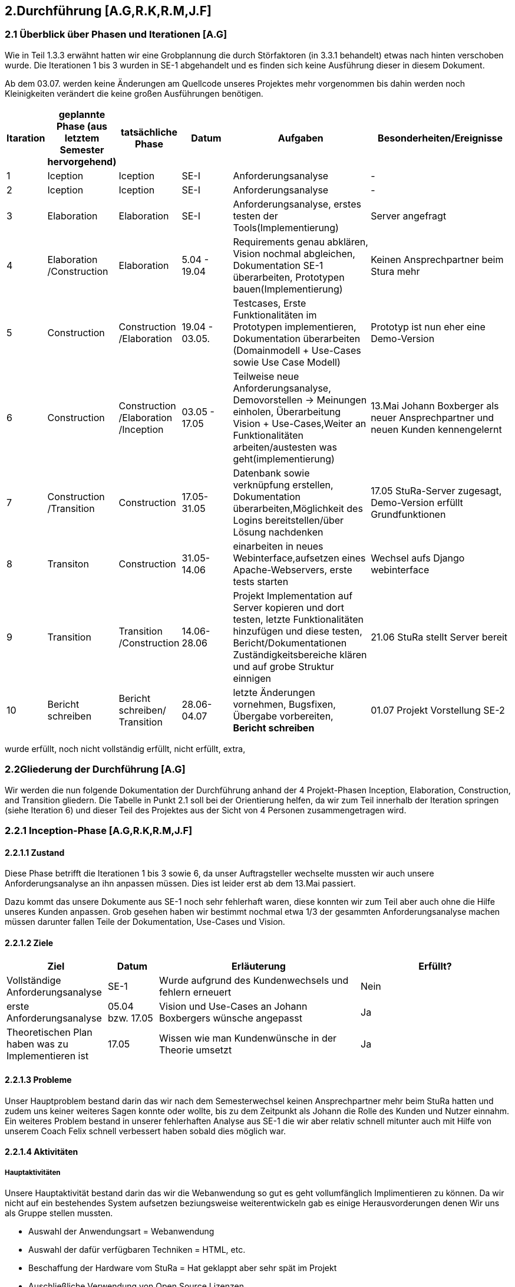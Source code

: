 == 2.Durchführung [A.G,R.K,R.M,J.F] 

=== 2.1 Überblick über Phasen und Iterationen [A.G]

Wie in Teil 1.3.3 erwähnt hatten wir eine Grobplannung die durch Störfaktoren  (in 3.3.1 behandelt) etwas nach hinten verschoben wurde. 
Die Iterationen 1 bis 3 wurden in SE-1 abgehandelt und es finden sich keine Ausführung dieser in diesem Dokument. 

Ab dem 03.07. werden keine Änderungen am Quellcode unseres Projektes mehr vorgenommen bis dahin werden noch Kleinigkeiten verändert die keine großen Ausführungen benötigen. 

[%header, cols="1,2,2,2,5,5"]

|=== 

|Itaration
|geplannte Phase (aus letztem Semester hervorgehend)
|tatsächliche Phase
|Datum
|Aufgaben
|Besonderheiten/Ereignisse

|1
|Iception
|Iception
|SE-I
|Anforderungsanalyse
|-

|2
|Iception
|Iception
|SE-I
|Anforderungsanalyse
|-

|3
|Elaboration
|Elaboration
|SE-I
|Anforderungsanalyse, erstes testen der Tools(Implementierung)
|Server angefragt

|4
|Elaboration
/Construction
|Elaboration
|5.04 - 19.04
|[red]#Requirements genau abklären, 
Vision nochmal abgleichen#, 
[green]#Dokumentation SE-1 überarbeiten,
Prototypen bauen(Implementierung)#
|Keinen Ansprechpartner beim Stura mehr

|5
|Construction
|Construction
/Elaboration
|19.04 - 03.05.
|[green]#Testcases, Erste Funktionalitäten im Prototypen implementieren, Dokumentation überarbeiten# ([green]#Domainmodell# + [yellow]#Use-Cases sowie Use Case Modell#)
| Prototyp ist nun eher eine Demo-Version

|6
|Construction
|Construction
/Elaboration
/Inception
|03.05 - 17.05
|[green]#Teilweise neue Anforderungsanalyse, Demovorstellen -> Meinungen einholen#, 
[green]#Überarbeitung Vision + Use-Cases#,[yellow]#Weiter an Funktionalitäten arbeiten/austesten was geht(implementierung)#
|13.Mai Johann Boxberger als neuer Ansprechpartner und neuen Kunden kennengelernt

|7
|Construction
/Transition
|Construction
|17.05-31.05
|[green]#Datenbank sowie verknüpfung erstellen, Dokumentation überarbeiten#,[yellow]#Möglichkeit des Logins bereitstellen/über Lösung nachdenken#
|17.05 StuRa-Server zugesagt, Demo-Version erfüllt Grundfunktionen

|8
|Transiton
|Construction
|31.05-14.06
|[green]#einarbeiten in neues Webinterface,aufsetzen eines Apache-Webservers#, [yellow]#erste tests starten#
|Wechsel aufs Django webinterface

|9
|Transition
|Transition
/Construction
|14.06-28.06
|[green]#Projekt Implementation auf Server kopieren und dort testen, letzte Funktionalitäten hinzufügen und diese testen#, [yellow]#Bericht/Dokumentationen Zuständigkeitsbereiche klären und auf grobe Struktur einnigen#
|21.06 StuRa stellt Server bereit

|10 
|[blue]#Bericht schreiben#
|[blue]#Bericht schreiben#/ Transition
|28.06-04.07
|[green]#letzte Änderungen vornehmen, Bugsfixen, Übergabe vorbereiten#, *Bericht schreiben*
|01.07 Projekt Vorstellung SE-2
|=== 

[green]#wurde erfüllt#,
[yellow]#noch nicht vollständig erfüllt#,
[red]#nicht erfüllt#,
[blue]#extra#,

=== 2.2Gliederung der Durchführung [A.G]

Wir werden die nun folgende Dokumentation der Durchführung anhand der 4 Projekt-Phasen Inception, Elaboration, Construction, and Transition gliedern. Die Tabelle in Punkt 2.1 soll bei der Orientierung helfen, da wir zum Teil innerhalb der Iteration springen (siehe Iteration 6) und dieser Teil des Projektes aus der Sicht von 4 Personen zusammengetragen wird.

=== 2.2.1 Inception-Phase [A.G,R.K,R.M,J.F] 

==== 2.2.1.1 Zustand
Diese Phase betrifft die Iterationen 1 bis 3 sowie 6, da unser Auftragsteller wechselte mussten wir auch unsere Anforderungsanalyse an ihn anpassen müssen. 
Dies ist leider erst ab dem 13.Mai passiert. 

Dazu kommt das unsere Dokumente aus SE-1 noch sehr fehlerhaft waren, diese konnten wir zum Teil aber auch ohne die Hilfe unseres Kunden anpassen. Grob gesehen haben wir bestimmt nochmal etwa 1/3 der gesammten Anforderungsanalyse machen müssen darunter fallen Teile der Dokumentation, Use-Cases und Vision.

==== 2.2.1.2 Ziele
[%header, cols="2,1,4,3"]

|===

|Ziel |Datum |Erläuterung | Erfüllt?
|Vollständige Anforderungsanalyse | SE-1 | Wurde aufgrund des Kundenwechsels und fehlern erneuert | Nein
|erste Anforderungsanalyse | 05.04 bzw. 17.05 | Vision und Use-Cases an Johann Boxbergers wünsche angepasst | [green]#Ja# 
| Theoretischen Plan haben was zu Implementieren ist | 17.05 | Wissen wie man Kundenwünsche in der Theorie umsetzt| [green]#Ja#

|===

==== 2.2.1.3 Probleme

Unser Hauptproblem bestand darin das wir nach dem Semesterwechsel keinen Ansprechpartner mehr beim StuRa hatten und zudem uns keiner weiteres Sagen konnte oder wollte, bis zu dem Zeitpunkt als Johann die Rolle des Kunden und Nutzer einnahm. Ein weiteres Problem bestand in unserer fehlerhaften Analyse aus SE-1 die wir aber relativ schnell mitunter auch mit Hilfe von unserem Coach Felix schnell verbessert haben sobald dies möglich war.

==== 2.2.1.4 Aktivitäten

=====  Hauptaktivitäten

Unsere Hauptaktivität bestand darin das wir die Webanwendung so gut es geht vollumfänglich Implimentieren zu können. Da wir nicht auf ein bestehendes System aufsetzen beziungsweise weiterentwickeln gab es einige Herausvorderungen denen Wir uns als Gruppe stellen mussten. 

* Auswahl der Anwendungsart = Webanwendung
* Auswahl der dafür verfügbaren Techniken = HTML, etc.
* Beschaffung der Hardware vom StuRa = Hat geklappt aber sehr spät im Projekt
* Auschließliche Verwendung von Open Source Lizenzen

==== Anforderungserhebung und -analyse

Der StuRa vorderte von uns ein Tool mit welchen User unbestimmter Art, meistens aber Professoren und HTW Studeten, verschiedene Arten von Anträgen beim StuRa der HTW-Dresden einreichen können. Das sollte sehr einfach funktionieren so das die Bedinung leicht ist und gut verständlich ist. Desweiteren soll das zu entwickelnde Tool auch die möglichkeit haben die verschieden eingereichten Anträge wieder in einer Listenform anzuzeigen. Zudem soll eine Bearbeitungs möglichkeit für StuRa Mitglieder geschaffen werden. Also ein Tool für das Einrechen und Bearbeiten von StuRa Anträgen war gefordert.

Nach dem esten Kundengespräch im neuen Semester überprüften wir nocheinmal unseren Wissenstand und fragten nach Änderungen.

[cols=2*,options=header]
|===

|Problemstellung
|Analyse

|Einfache Bedinbarkeit
|Verwendung von HTML Formularen

|Verschiedene Antragsarten
|Die verschiedenen Antragsarten die der StuRa implementiert haben möchte erkennen und von Antragsformularen für die Händische Ausfüllung in einfache HTML Formulare umwandeln

|Ausgabe der eingereichten Anträge in Listenform
|Eigene HTML seite die als Übersicht der Einzelen Anträge dienen soll 

|Bearbeitungs möglichkeit für StuRa Mitglieder
|Verwendung eines Login systems der Verschiedene Funktionen sperrt oder zugänlich macht

|Bearbeitung der eingereichten Anträge
|StuRa eigendes Formular für die Bearbeitung der jeweiligen Anträge zuzüglich der Elemente für die Beschlussfassung des StuRas

|Open Source Lizenzen verwenden
|Nur auf Open Source Frameworks, etc. zurückgreifen

|===

==== 2.2.1.5 Review

Insgesammt wurde unsere neue Vision und die vorgeschlagenen Use-Cases (die Implementierung aller 8 war damals noch angedacht aber eher nicht realisierbar) angenommen. 

Grundsätzlich gab es wenig Input was Requirements und Anforderungen angeht vom Kunden selbst, wir haben das meißte als Idee vorgestellt die wurden dann angenommen oder abgelehnt, mitunter hatte Johann selber noch Ansprüche an das Layout oder Design gestellt die wir beachtet haben. 
Johann war von unserer überarbeiteten Vision an das Projekt überzeugt und wir konnten die eigentlich Arbeit eigentlich schnell wieder aufnehmen.  

Zudem haben wir Felix nochmal über unsere Analyse (Domainmodell,Vision,ProjectPlan) drüberschauen lassen und haben seinen Input umgesetzt dies greift zum Teil schon über in die Elaboration Phase.

=== 2.2.2 Elaboration-Phase [A.G,R.K,R.M,J.F] 

==== 2.2.2.1 Zustand
Wir waren mitten in der Elaboration Phase beim Übergang von SE1 zu SE2, unsere Anforderungsanalyse war fertig aber fehlerhaft, es wurde sich darauf geeinigt welche Sprachen bzw. Tools man für die Implementierung verwenden möchte.
Diese Phase betrifft die Iterationen 3 bis 6

==== 2.2.2.2 Ziele
[%header, cols="2,1,4,3"]


|===

|Ziel |Datum |Erläuterung | Erfüllt?
|Plan für weiteres vorgehen |17.05 | ein neue Grobplannung um die Use-Cases noch zu Implementieren| [red]#erstellt aber nicht realisierbar -> Ergebenis eher dem Aufwand angepasst als anders herum#
|Neue Anforderungsanalyse | 17.05 | Vision,Use-Cases,Projectplan und Domainmodell erneuert | [green]#Ja#
|Test-Cases erstellen| 19.04 bzw 17.05 | - | [green]#Ja#
|Architektur festgelegt | 03.05 bzw. 17.05 | Auf Systemstruktur einigen, Programmiersprache wählen | [yellow]#Teilweise -> geplante Architektur funktionierte nur Teilweise und musste zum Teil neu konstruiert werden#
|Aufgabenbereiche zuteilen| 03.05 | Im Bereich test sowie Implementierung einzelne Tasks zuweisen und grobe Problemstellungen zuweisen | -

|===
==== 2.2.2.3 Probleme
Fehlerhafte Anforderungsanalyse (wurde in der Inception-Phase abgehandelt)

Wir hatten nicht wirklich eine Ahnung wo wir Anfangen sollten, wir hatten eine Menge vor und keinen richtigen Anhaltspunkt wo wir starten sollten bzw. mit welchen Tools oder welchen Programmiersprachen. Somit musste unsere Implementierungsgruppe mithilfe der Testgruppe ausprobieren mit welchen Hilfsmitteln,Sprachen,Tools wir arbeiten wollen bzw. mit welchen es sinvoll ist unser Projekt um zu setzen dies braucht eine Menge Zeit und war nicht immer Risikofrei. 

Wir haben keinen Analysten aus SE1 mehr und mussten uns Wissen über den StuRa neu aneignen um weiter in die Dömäne zu schauen um das Problem richtig an zu gehen bzw. um das richtige Problem zu lösen.

==== 2.2.2.4 Aktivitäten

==== Hautpaktivitäten
===== Anforderungserhebung und -analyse

Nach der groben Richtung und der Erörterung der Domäne, sowie des Fachlichen Problems der Aufgabenstellung, führten wir zahlreiche Meetings mit den Auftraggebern durch. Hier haben wir den Fokus auf alle möglichen Uses-Cases der Anwendung gelegt. Aufbauend auf diesem Wissen, haben wir die ersten Use-Case-Diagramme erarbeitet und begonnen das Use-Case-Modell anzufertigen. Dies hat uns anfänglich eher viele Probleme bereitet. Leider war das einarbeiten in die Prozesse des StuRa sehr anstrengend und zeitintensiv. Da es sich beim StuRa um eine sehr komplexe Struktur bzw. Beziehung aus Personen Positionen und Förmlichkeiten handelt. Hier gibt es viele Punkte die beachtet werden müssen welche für uns vollumfänglich kaum zu verstehen waren. Hier hatten wir viele Nachfragen bei jedem Meeting mit den Themenstellern bis wir die ganze Domäne vollumfänglich verstanden hatten.


===== Entwurf

Im Entwurf haben wir begonnen zu Planen in welche Richtung wir technisch gehen wollen. Hier haben wir den Fokus auf zu nutzende Technologien gelegt. Wir haben uns informiert welche Komponenten für unser System als Webanwendung nötig sind. In dieser Phase hat sich herauskristalisiert das wir einen Webserver benötigen. Die Lösung zur Haltung der Daten erschien erst als txt Dateien sinnvoll, wir behielten uns jedoch eine Datenbanklösung im Hinterkopf.

Wir befassten uns außerdem welche einzelnen Komponenten des Systems notwendig sein sollten. Wir arbeiteten aus der Analyse heraus, das wir Funktionalitäten zum Einfügen und zum Anzeigen von Anträgen bereitstellen müssen. Mit diesem Wissen planten wir ebenfalls die Kommunkation mit dem Webserver und den bis jetzt vorhandenen Datenstrukturen.

Außerdem haben wir abgeklärt welche Programmiersprachen bzw. welche Sprachen generell für einen Webservice benötigt werden. Hier haben wir uns auf die im Frontend dominanten Sprachen: HTML / CSS / JavaScript geeinigt. Hier hatte Richard  bereits ein kleines Konzept im Kopf, welches Design und welche Stuktur die Webseite haben sollte. Da wir im Backend eine möglichst gut verständliche Sprache nutzen sollten, haben wir uns auch aufgrund von Vorkentnisse auf Python geeinigt. Jedoch schien es alles deutlich einfacher als es am Ende war. Hier plante wir die erste Kommunikation mit der Datenbank, welche über einfache Scripte abfolgen sollte. Der Plan sah vor das wir in SQL Abfragen formulieren wollten, welche wir dann in die Anwednung übernehmen wollten. Darauf aufbauend befasste sich Ruben , da er Vorwissen in Python hatte, mit dem Backend Part und den damit verbundenen Möglichkeiten der Umsetzung. Da wir es hier möglichst einfach halten wollten, wollten wir zunächst auf ein Framework verzichten und planten zuerst nur mit wenigen Bibliotheken und einfachen Skripten.

Zusätzlich planten wir erste Versionen des Webservers und beschäftigten uns mit der groben Infrastruktur im StuRa. Hier haben wir uns angeeignet, wie ein Webserver einzurichten ist und Erfahren wie dieser im StuRa bereitgestellt wird.

==== Implementierung

Hier gab Richard einen Einstieg in HTML als mit größte Komponente des Frontends. Da er schon Erfahrungen mit Frontend-Sprachen hatte, konnte er uns in diesem Fall viel Wissen vermitteln und uns alle anfallenden Fragen bereits erklären. Danach haben wir uns alle mit den geplanten Technologien auseinandergesetzt, aber gemerkt, dass ohne konkretes Ziel ein Anwenden der Sprachen kaum sinnvoll war. Es schien uns am sinnvollsten Richard (mit den Erfahrungen im Frontend) für selbigen Part einzusetzen. Wir hatten hier vorerst eine unterstützende Funktion.
Dabei wurde bereits eine erste Demo Version von Richard erstellt. Hier haben wir uns ein gewisses Konzept für das Frontend überlegt, um einerseits eine gewisse Einheitlichkeit zu bekommen und um das Frontend ebenfalls nach einem Plan entwickeln zu können.
Da das Feedback zum Größtenteil positiv war, wurde die Demo Version weiterverfolgt.

Im Backend fehlte uns leider das nötige Wissen um die einsetzbaren Technologien möglichst gut abzuschätzen. Es wurden mit Python erste Scripte, die CRUD Operationen ausführen sollen, zu planen / zu erstellen. Die Scripte bauten auf den HTML Dateien der Demo auf und sollten den input der HTML Forms entgegennehmen und in die Dtaenbank schreiben.

==== Test

Es wurden bereits erste Testfälle für die Demo geplant. Leider begrenzte sich das ganze nur auf einzelne Dummy clicks ohne Funktion da wir weder einen Webserver, noch eine Datenbank online zur verfügen hatten. Hier haben wir versucht das ganze lokal über Container zu betreiben.

==== Dokumentation

Einzelne Dokumente wurden überarbeitet darunter Glossary,Domainmodell,Use-Casemodell,Lessons learned (eingefügt). Zudem wurde die Plannung etwas abgeändert


==== 2.2.2.5 Review

Richards Vorwissen und Rubens begeisterungsfähigkeit für das Projekt waren in der Phase unnerlässlig, gegen Ende dieser Phase (etwa hälfte des Semesters) fiel eigentlich schon die Entscheidung ob wir die Grundanforderungen Implementieren können oder nicht. 
Bekräftigt wurde dies als unser Kunde sich unsere Demo-Version angeschaut hat und dies in etwa seine Vorstellung eines Online Antragsverwaltungstools war. 

In der Überleitung von Elobaration zu Construktion-Phase gab es auf einmal Fortschritt zum ersten mal seit Start des Semesters konnten wir richtig an unserem Projekt in zusammenarbeit mit unserem Kunden arbeiten, das einzige was an der Stelle noch fehlte war unser StuRa Server.

Und Obwohl die Situation erst sehr angespannt und auch nicht gerade gut aussah möchte Ich [A.G] an dieser Stelle sagen, dass wir alle darauf vertraut haben das wir es noch schaffen können, das Projekt zumindest im Ansatz zu vollenden, jeder von uns hat auch wenn nicht immer motiviert sein Ding bzw. seine Aufgabe durchgezogen, keiner hat sich auch nur im Ansatz beschwert und Jeder ist relativ entspannt geblieben und hat geschaut das er bzw. wir das Beste aus einer eher schlechten Situation machen. 

=== 2.2.3 Construction-Phase [A.G,R.K,R.M,J.F] 

==== 2.2.3.1 Zustand

Diese Phase hat Bestandteile in den Iterationen 5-8. Wie schon erwähnt habe wir hier große Fortschritte in Hinblick auf die Implementierung erzielen können.

==== 2.2.3.2 Ziele
[%header, cols="2,1,4,3"]

|===

|Ziel |Datum |Erläuterung | erfüllt?
|Grundanforderungen implementiert |14.06| Das Ausfüllen von Anträgen sowie bearbeiten soll auf dem lokal host möglich sein | [green]#Ja#
|Use-Cases implementiert bzw. funktionsfähig| 21.06 bzw. 28.06 | Nur 4 von 8 wurden implementiert und stehen derzeitig dem Nutzer zur Verfügung | [yellow]#Teilweise#
|Features zur Benutzerfreundlichkeit bzw. Usability implementiert|14 bzw. 21.06 | Hilfetexte auf der Landingpage sowie innerhalb der Anträge eingefügt | [green]#Ja# 
| Unser Projekt auf Stura Umgebung Installiert | 28.06 | Unsere lokal gehostete Architektur nun auf den Stura Webserver verlagern |[green]#Ja#

|===
==== 2.2.3.3 Probleme

Wir standen unter Imensem Zeitdruck und mussten uns in der Anfangsphase vielleicht auf zu viele Dinge auf ein mal konzentrieren. Zudem war meine [A.G] Plannung mitunter zu locker bzw. kurzsichtig und wir hatten sehr viel zu tun.

Zudem kommt das wie schon erwähnt uns unser Server knapp einen bis anderthalb Monate zu Spät übergeben wurde.

==== 2.2.3.4 Aktivitäten

===== Verwendete Tools zur Implementierung

* Jet Brains
** PHP Storm
** PyCharm
* MySQL
** Das verwendete Tool
* VM-ware Player
* Internetbrowser
** Google Chrome (V. 91.0.4472.114)
** Safari (V. 14.0.3)
** Microsoft Edge (V. 91.0.864.59)
** Mozilla Firefox (V. 89.0.2)


===== Implementierung

Als Entwicklungstool für die Webanwendung im Frontend wurde anfangs Jet Brains PHP Storm mit der Sudenten Lizenz verwendet da dieses Tool einige sehr nützliche Features mitbrachte wie die eien Projektexplorer eine Implementierung von Git was die Dateiverwaltung sehr einfach gestaltete sowie einen Tool eigenen Browser der die HTML Seiten korrekt darstellen kann dies machte es möglich live Änderungen am HTML, CSS code vorzunehmen und dierekt ein Ergebniss zu sehen ohne erst eine Browsereite neu laden zu müssen. Das ist eine Eigenschaft des Programm die Ich (Richard Müller) sehr schätze.

Die erste Version der Webanwendung beschrieb nur die Grafische Oberfläche für den Endbenutzer ohne ein Backend. Diese Version wurde mit dem Kunden regelmäßig abgestimmt und nach seinen Wünschen und Vorstellungen erweitert und angepasst.

Bei der Implementierung der Backend Lösung stießen wir auf etliche Probleme. Die erste geplante Version des Tools sah vor das eingereichte Formulare als Textdateien auf dem Server abgespeichert werden. Mit dieser Lösung wollten wir auf eine Datenbank verzichten, da in unseren Augen eine Datenbank zu viele Funktionen hat die Wir nicht benötigen. Da allerdigs der Aufwand eine Textdatei mit den Inputs eines HTML Formulars zu erstellen, abzuspeichern und dann wieder in ein HTML Formular einzulesen viel zu umständlich war entschlossen wir uns kurzfristig auf eine MySQL Datenbank umzuswitchen da so die Datenspeicherung über eine Tabellenverwaltung deutlich vereinfacht wurde und eine bessere übersicht der Daten ermöglichte.

Das Einrichten der Datenbank geschah über eine lokale MySQL Server Installation die erst in einer Virtuellen-Umgebung und dann später auf dem "echten" Server des StuRas installiert wurde.

Von einem Problem in das nächste. 
Die Datenbank lief für sich und die HTML-Seite lief für sich, aber es gab keine Möglichkeit diese Sinnvoll zu verbinden. Der este Plan sah vor das nach unserer Entscheidung für Python unter zuhilfenahme von PHP-Scripten als "Auslöser" die Input Daten aus den Formularen mittels "insert" Anweisungen in die Datenbank geschrieben werden sollten. Dies war nicht möglich da der verwendete Webserver Apache PHP scripte nicht ausführt. Auch nach mehrfacher Konfiguration des Webservers weigerte er sich immernoch die Scripte ordnungsgemäß oder überhaubt auszuführen.

Da wir uns am Anfang des Semesters gegen ein Web Framework entschieden haben, da keines der Teammitglieder Erfahrungen mit dem Arbeiten mit Web Frameworks hat, oder einen HTML Bauskasten o.Ä. mussten wir einsehen das wir mit unserer Lösung nicht weiterkahmen. 
Daraufhin Entschlossen Wir das die Webanwendung auf das Django Framework umgebaut werden muss. Dies bereitete einige Probleme da sich das Implementierungs-Team erst auf das Framework einarbeiten musste und dann die Frontend Lösung umschreiben musste, dies hat einiges an Zeit beansprucht. Die Syntax für das inlcuden externer CSS und Java Script Files war eine andere als im herkömmlichen HTML, da das Framework eine eigene File- und Arbeitsstruktur mitbrachte.

Der Umbau erfolgte zuerst nur im Backend, so dass es erstmal kleine Tests im neuen Framework gab. Der Vorteil von Django war hier ganz klar, dass eine Kommunikation mit der Datenbank nicht selbst geschehen muss. Hier wird alles direkt vom Framework verwaltet und unser Problem mit der Datenbank wurde gelöst.

Django brachte aber noch mehr Vorteile und Möglickeiten mit die wir so gut es möglich war versuchten für unsere Zwecke zu nutzen. Wir verwarfen die Idee mit PHP srcripten und stellten unsere Kommunikation auf pures Python um da Django ein in Python geschriebenes Framework ist. Damit konnten wir die Formulare einfach anhand der input/textarea/selects namen/values auslesen und in die Datenbak schreiben.

Parallel dazu wurde an einer Login lösung gearbeitet. Die erste herangehenweise war eine htaccess Datei als Login- und Sicherheislösung zu verwenden da der geplante Haubtwebserver Apache war. Allerdings war dies nicht möglich da die htaccess Datei nicht ohne weiteres mit Django kompartiebel war und somit ein Datenaustausch von Login-Informationen erschwert wurde. Lösung des ganzen war die Erstellung einer eigenen Loginpage der Frontanwendung.

Django bot eine eigene Admin Seite an die mit diversen Funktionen ausgestatet war, wie das Erstllen und Bearbeiten von Benutzern oder das Auslesen und Manipulieren der Datenbak Tabellen.  Dies macht die vorherige Entwicklung und Einbettung einer eigenen Adminseite überflüssig. Zudem ist die Django interne Seite mit einigen Sicherheits features ausgestattet die bei der eingenen Lösung nur schwer bis garnicht Implementiert werden könnte. Darunter fällt beispielsweise die Unterscheidung zwischen normalen Benutzer und Administrator da nur ein Admin die Admin-Seite aufrufen können soll.

Da unser StuRa Server troz mehrfacher Nachfrage beim StuRa auf sich warten lies mussten wir kreativ werden für die weitere Implemtierung. Dazu schafften wir eine lokale installation unserer einzelen Lösungen. Konkret wurde eine Linux VM mit Ubuntu aufgesetzt mit der ein MySQL Datenbankserver betrieben wurde. Jet Brains PyCharm brachte die Django Framework Serverinstans mit, mit welcher es möglich war unter localhost ein Server zu testen. Mit dieser spartanischen Lösung wurde weiterentwickelt und debuggt. Das Problem war nur das diese Installation auf einem privaten Rechner eines Gruppenmitglieds installiert war und so nur eine Person den Code der anderen ausführen konnte. Dies stelle kein großes Problem dar da unser Programm für die Meetings (Discord) die Möglickeit anbot live eine Bildschirmübertragung zu starten damit jeder verfolgen konnte was ging und was nicht. 

Mit diesen zum Teil immer wiederkehrenden Problemen wurde nun weiter implementiert, debuggt und die Fortschritte mit dem Kunden besprochen bis ca. Mitte Juni der StuRa uns einen Server bereitstellen konnte. Damit konnte die Finale Implementierungsphase sowie die finalle Installation beginnen. Diese Phase begann auch schon mit dem erstem Problem, der Server wollte das Djangoprojekt nicht ausführen da ein wsgi error ausgab. Dieses Problem wurde mit einem Guide behoben. Damit wurde Django und die dazu passende Python Instanz in eine Virtuelle-Umgebung kopiert, installiert und Konfiguriert.

Die grundlegene Kommunikation sieht vor das der Apache Webserver die hereinkommenden Anfragen der User an nimmt und an den Djangoserver weiterleitet und umgekehrt, dazu kommt das der Webserver die Antwort von Django dem User darstellt. Die Schwierigkeit dabei lag daran dem Server einen weiteren Virtuellen-Host zu konfigurieren sowie die Firewall zu bearbeiten. 

Das installieren des MySQL Servers machte keine Probleme und verlief reibungslos genau so wie das tauschen der Django Projekte Fehlerfrei lief.

Im letzten Schritt der Implemetierungsphase wurden Bugs behoben und der Code aufgeräumt, nicht genutze Scripte und Funktionen entfernt oder überarbeitet.

Es wurde für das Starten des Servers sowie das migrieren neuer Daten ein Shellscript geschrieben, welches in den Autostart des Linux Servers gebracht werden sollte. Dies war allerdings nicht Erfolgreich. Das Script welches Problemlos den Server startet und die Daten migriert wurde nicht vom Server automatisch im Starup gestartet. Es wurde versucht über eine rc.lokal Datei zu starten, nicht erfolgreich. Das Erstellen und aktivieren eines eigenen Services, nicht erfolgreich. Das verwenden einer Crontabelle, nicht erfolgreich. Das Kopieren der Datei in das init.d Verzeichnis mit anschließender Konfiguration, nicht erfolgreich. Da dies keine Anforderung war und nur der einfachen Wartbarkeint dienen sollte wurde die Idee verworfen und der Prozess in eine Screen-Session geschickt. Diese muss nach jedem reboot des Serves neu manuell gestartet werden. Der Server hat keinen automatischen reboot konfiguriert.

===== Dokumentation und Test

Wir haben versucht dem Implementierungsteam zu helfen wo es möglich war. Dies erwieß sich oft als schwirig da unser Implementierungsteam zwar großen Fortschritt machte aber dafür auch in eine Art "Bubble" gerieten in die man fachlich schwer einsteigen konnte.
Dazu haben wir die einzelnen Dokumentationen die noch zu überarbeiten waren überarbeitet und haben angefangen (wo es schon möglich war) an den einzelnen Abgabe-Dokumentationen zu arbeiten.
Es wurden zudem erste Tests an der lokal-Host Variante durchgeführt, später dann am StuRa-Server
 
==== 2.2.3.5 Review

Auf der einen Seite kam es innerhalb dieser Phase zu Rückschlägen die man hätte vermeiden können, zum einen hätte wir die Tools zum Start besser testen müssen und spezifisch darauf prüfen was sie am Ende entwerfen sollen bzw. wie die einzelnen Systembausteine am Ende miteinander kommunizieren sollen. Man hätte möglicherweiße mehrere Prototypen entwerfen sollen, als den ersten direkt in die Demo-Version zu entwickeln. 
Auf der anderen wurde durch die Lösung mit dem Django Webtool eine großartige Basis geschaffen um beide Hauptfunktionen zu implementieren, dies war ein sehr glückliger Umstand den wir genutzt haben, um noch eine Zusatz-Funktionalität, die Admin-Seite, bereit zu stellen. 

=== 2.2.4 Transition-Phase [A.G,R.K,R.M,J.F] 

==== 2.2.4.1 Zustand
Diese Phase behandelt die Iteration 9 und 10(Die 10 Iteration war eigentlich dafür angedacht ausschließlich den Bericht und andere Dokumente zu verfassen).
Unser System lief ab dem 28.06 auf den StuRa Servern und wir konnten jetzt besser den je testen, zudem bot sich die Gelegenheit einer Art Live-Test im StuRa durchzuführen und unser System wenigstens noch eine Woche zur Verfügung zu stellen um Bugs zu fixen und letzte User-Experiences einzuholen und zu reagieren d.h noch kleine Änderungen vorzunehmen wo es machbar war um das Benutzer Erfahrung zu verbessern.  

==== 2.2.4.2 Ziele
[%header, cols="2,1,4,3"]

|===

|Ziel |Datum |Erläuterung | erfüllt?
|User-Test durchführen und Produkt daraufhin nochmal anpassen  | 28.06 | Im StuRa getroffen und wenigstens Johann das ganze System aus Sicht des Hauptbenuutzers mal testen lassen |[yellow]#theoretisch ja, praktisch hatten wir zu wenig Zeit um das ganze System dem gesammten StuRa vorzustellen und diese User-Experiences noch zu verarbeiten#
|Use-Cases die implementiert sind testen | bis zum 02.07 | bekannte Bugs fixen | [yellow]#Bekannte Bugs wurden nicht alle gefixt#
|Systemübergabe|bis zum 09.07 | System offiziell dem Stura übergaben mit

|===
==== 2.2.4.3 Probleme

Wir haben etwa anderthalb Wochen vor Projektabgabe mit dieser Phase begonnen und hatten nur wenig Zeit, da wir nebenbei noch einen Bericht schreiben mussten fielen die neuen Funktionen bzw. Verbesserungen etwas kurz aus.

==== 2.2.4.4 Aktivitäten

==== Test und bugfixing

Das Testen wurde hintenangestellt, da die Implementierung große Schwierigkeiten hatte und somit lange nichts zum Testen vorhanden war. Zum Teil wurde das Testen der implementierten Funktionen bereits wärend der Implemetierung übernommen, da bei einer Webanwendung mit Datenbankanbindung  beim Coden getestet werden muss, ob alles wie geplant funktioniert. Dies nahm natürlich den Testern Arbeit ab, diese aber auch eine längere Zeit lang in der Entwicklungsphase "überflüssig" macht. Da die lokale Instanz sich nicht oder nur mit erheblichem Aufwand kopiert ließ, blieb eine Testmöglichkeit für die Tester lange aus.

Django funktionierte auf den Computern der restlichen Gruppenmitglieder nicht richtig oder ließ sich garnicht erst starten. Trotz mehrfacher Installations- und Konfigurationsversuchen weigertete sich Django auf anderen Windows Installationen zu funktionieren. Desweiteren hatte ein Tester das Problem, dass seine Hardware die Virtualisierung im BIOS nicht unterstützte, was das Ausführen des Datenbankservers in der VM unmöglich machte. Damit war das Test Team auf den Server des StuRas angewiesen, welcher erst zum Ende des Projektes hin bereitgestellt wurde.

Nachdem uns der Server des StuRas zur verfügung stand wurde direkt mit den testen der Software begonnen. Wir fokusierten uns darauf sicherzustellen, dass alle vollständig implementierten Use-Cases ohne Bugs oder sonstige Probleme später für den Anwender angenehm zu nutzen sind.

In der Entwicklung lag der Fokus auf der Implementierung der vom StuRa gewünschten Funktionen, weshalb diese für uns auch Priorität beim Testen hatten.
Das Einreichen von Anträgen, sowie das Anzeigen und Bearbeiten von bereits eingereichten Anträgen musste unbedingt bis zur Auslieferung einwandfrei funktionieren, weshalb der Fokus sehr auf diesen drei use-cases lag.

Die Software wurde wärend der Entwicklung bereits sehr gut debuggt, weshalb sich beim Testen kaum größere Fehlfunktionen gefunden wurden, welche dem Team Implementierung nicht bereits bekannt waren. 

Aufgrund der knappen Zeit wurden die gefundenen Bugs und Probleme direkt in Anschluss mit dem Team Implementierung[Ruben und Richard] besprochen. Kleine "Schönheitsfehler" wie etwa Rechtschreibfehler oder unschöne Formatierung wurden direkt live geklärt und behoben.

Größere Fehler, wie die fehlende Übermittlung der Stelle des Antrags beim Abfragen der Daten, konnten nicht sofort, aber bis zum nächsten Tag behoben werden. Dies ermöglichte es in der knappen verbliebenen Zeit direkt weitere Test an der überarbeitetet Software durchzuführen und diese  Bugfixes ausführlich zu prüfen und bei Bedarf erneut zu bugfixen.

Es konnten allerdings nicht alle gefundenen Probleme bis zur Auslieferung behoben werden. So ist es aktuell zwar möglich beim Bearbeiten eines Antrags die absolute Mehrheit auf "ja" zu setzen, allerdings wird diese Datenänderung dann nicht wie alle anderen Änderungen an die Datenbank übermittelt.

Trotzdem haben die Tests dafür gesorgt, dass die meisten Fehler und Probleme rechtzeitig entdeckt und behoben werden konnten. Dies hat es ermöglicht die Software rechtzeitig in einen auslieferungsbereiten Zustand zu bringen, sodass der StuRa bedenkenlos mit dem System arbeiten kann, wenn die Auslieferung abgeschlossen ist. Da Ruben selber im StuRa aktiv ist, kann die Software sogar nach der Auslieferung von einem Experten weiter betreut und gewartet werden. Selbst die Weiterentwicklung des Tools durch ein anderes Team kann so einfach unterstützt werden.

Das System hat in der Theorie (und auch in der Praxis) einige Schwachstellen, welche ein böswilliger Akteur/Angreifer ausnutzen könnte, um es anzugreifen und unbenutzbar zu machen. Diese Probleme sind uns bereits wärend der Planung des Projektes aufgefallen. Dazu gehören die Möglichkeit einer DOS Attacke auf den Server und das Einreichen unzähliger unechter Anträge, welche ebenfalls den Server überfordern könnten und die Datenbank mit unnötigen Daten zumüllen. Auch wenn der der Server durch diese Anträge nicht überlastet wird, so wird trotzdem die Arbeit des StuRa behindert. Ebenfalls könnte auch ein SQL-Injection Angriff möglich sein, durch welchen sich (auch ohne Adminrechte) eventuell Daten aus der Datenbank löschen lassen könnten.

Da die Sicherung des Systems gegen solche Angriffe aber keine Anforderung seitens des Stura war, haben wir uns auch nicht wirklich mit der Lösung dieser Probleme beschäftigt. Es wären einige weitere Skripte und log-Dateinen notwendig gewesen, um für einen soliden Schutz zu sorgen. Da diese nicht implementiert wurden haben wir im Test auch garnicht erst auf die besagten Schwachstellen getestet. Aus den gleichen Gründen haben wir auch bewusst den Test zur Reaktion der Software auf unerwartete Sonderzeicheneingaben nicht durchgeführt.

==== Übergabe und Dokumentation

Die geplante Übergabe findet am 7.7.2021 statt. 
Das Übergabeprotokoll wurde bereits erstellt und wird mit dem Kunden abgeglichen und anschließend unterzeichnet.

Zudem schreiben wir in der Halb-Iteration 10 diesen Bericht und die aktualisieren die für die Bewertung auschlaggebenden Dokumente. 
Dies nimmt einen erheblichen Teil unserer Zeit ein (Zusammengerechnet etwa 30-50 Stunden Arbeit)


==== 2.2.4.5 Review

Die Zeit in dieser Iteration war sehr knapp, dennoch haben wir eigentlich jeden implementierten Use-Case ein Stück verbessert und aus Sicht des Nutzers sinvolle Ergänzungen getätigt. Wir haben unserer Meinung nach noch das Beste aus den 2 Wochen vor Abgabe rausgeholt was im Rahmen dieses Projektes möglich war. Wir hätten uns dennoch einen Live-Test mit dem ganzen StuRa gewünscht nicht nur mit unserem Ansprechpartner